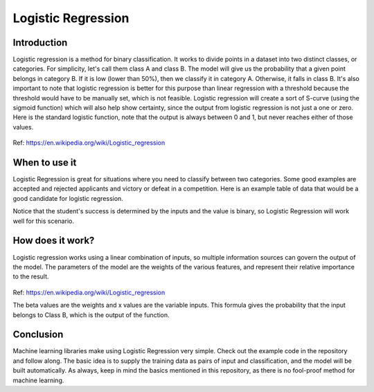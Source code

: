 ====================
Logistic Regression
====================

Introduction
-----------------

Logistic regression is a method for binary classification.  It works to divide points in a dataset into two distinct classes, or categories.
For simplicity, let's call them class A and class B.  The model will give us the probability that a given point belongs in category B.
If it is low (lower than 50%), then we classify it in category A.  Otherwise, it falls in class B.  
It's also important to note that logistic regression is better for this purpose than linear regression with a threshold 
because the threshold would have to be manually set, which is not feasible.  Logistic regression will create a sort of S-curve 
(using the sigmoid function) which will also help show certainty, since the output from logistic regression is not just a one or zero.  
Here is the standard logistic function, note that the output is always between 0 and 1, but never reaches either of those values.

.. figure:: _img/WikiLogistic.svg.png
   :scale: 50 %
   :alt: Logistic
Ref: https://en.wikipedia.org/wiki/Logistic_regression

When to use it
-----------------

Logistic Regression is great for situations where you need to classify between two categories.  
Some good examples are accepted and rejected applicants and victory or defeat in a competition.  
Here is an example table of data that would be a good candidate for logistic regression.

=====  ======   ======= 
  Studying      Success 
--------------  -------
Hours  Focused  Pass? 
=====  ======   =======
1      False    True 
3      False    True 
0.5    True     False 
2      False    True 
=====  ======   =======

Notice that the student's success is determined by the inputs and the value is binary, so Logistic Regression will work well for this scenario.


How does it work?
-----------------

Logistic regression works using a linear combination of inputs, so multiple information sources can govern the output of the model.  The parameters of the model are the weights of the various features, and represent their relative importance to the result.

.. figure:: _img/Logistic_Eq.svg
   :alt: Equation
Ref: https://en.wikipedia.org/wiki/Logistic_regression

The beta values are the weights and x values are the variable inputs.  This formula gives the probability that the input belongs to Class B, which is the output of the function.

Conclusion
-----------------

Machine learning libraries make using Logistic Regression very simple.  Check out the example code in the repository and follow along. The basic idea is to supply the training data as pairs of input and classification, and the model will be built automatically.  As always, keep in mind the basics mentioned in this repository, as there is no fool-proof method for machine learning.
